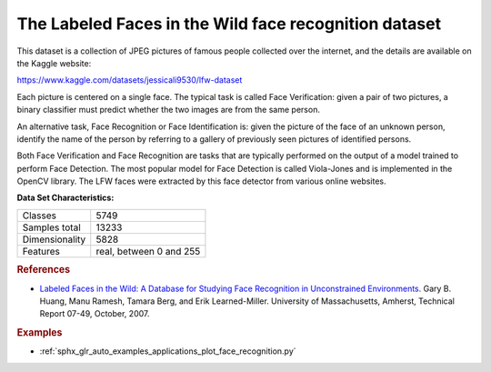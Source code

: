 .. _labeled_faces_in_the_wild_dataset:

The Labeled Faces in the Wild face recognition dataset
------------------------------------------------------

This dataset is a collection of JPEG pictures of famous people collected
over the internet, and the details are available on the Kaggle website:

https://www.kaggle.com/datasets/jessicali9530/lfw-dataset

Each picture is centered on a single face. The typical task is called
Face Verification: given a pair of two pictures, a binary classifier
must predict whether the two images are from the same person.

An alternative task, Face Recognition or Face Identification is:
given the picture of the face of an unknown person, identify the name
of the person by referring to a gallery of previously seen pictures of
identified persons.

Both Face Verification and Face Recognition are tasks that are typically
performed on the output of a model trained to perform Face Detection. The
most popular model for Face Detection is called Viola-Jones and is
implemented in the OpenCV library. The LFW faces were extracted by this
face detector from various online websites.

**Data Set Characteristics:**

=================   =======================
Classes                                5749
Samples total                         13233
Dimensionality                         5828
Features            real, between 0 and 255
=================   =======================

.. dropdown:: Usage

  ``scikit-learn`` provides two loaders that will automatically download,
  cache, parse the metadata files, decode the jpeg and convert the
  interesting slices into memmapped numpy arrays. This dataset size is more
  than 200 MB. The first load typically takes more than a couple of minutes
  to fully decode the relevant part of the JPEG files into numpy arrays. If
  the dataset has  been loaded once, the following times the loading times
  less than 200ms by using a memmapped version memoized on the disk in the
  ``~/scikit_learn_data/lfw_home/`` folder using ``joblib``.

  The first loader is used for the Face Identification task: a multi-class
  classification task (hence supervised learning)::

    >>> from sklearn.datasets import fetch_lfw_people
    >>> lfw_people = fetch_lfw_people(min_faces_per_person=70, resize=0.4)

    >>> for name in lfw_people.target_names:
    ...     print(name)
    ...
    Ariel Sharon
    Colin Powell
    Donald Rumsfeld
    George W Bush
    Gerhard Schroeder
    Hugo Chavez
    Tony Blair

  The default slice is a rectangular shape around the face, removing
  most of the background::

    >>> lfw_people.data.dtype
    dtype('float32')

    >>> lfw_people.data.shape
    (1288, 1850)

    >>> lfw_people.images.shape
    (1288, 50, 37)

  Each of the ``1140`` faces is assigned to a single person id in the ``target``
  array::

    >>> lfw_people.target.shape
    (1288,)

    >>> list(lfw_people.target[:10])
    [5, 6, 3, 1, 0, 1, 3, 4, 3, 0]

  The second loader is typically used for the face verification task: each sample
  is a pair of two picture belonging or not to the same person::

    >>> from sklearn.datasets import fetch_lfw_pairs
    >>> lfw_pairs_train = fetch_lfw_pairs(subset='train')

    >>> list(lfw_pairs_train.target_names)
    ['Different persons', 'Same person']

    >>> lfw_pairs_train.pairs.shape
    (2200, 2, 62, 47)

    >>> lfw_pairs_train.data.shape
    (2200, 5828)

    >>> lfw_pairs_train.target.shape
    (2200,)

  Both for the :func:`sklearn.datasets.fetch_lfw_people` and
  :func:`sklearn.datasets.fetch_lfw_pairs` function it is
  possible to get an additional dimension with the RGB color channels by
  passing ``color=True``, in that case the shape will be
  ``(2200, 2, 62, 47, 3)``.

  The :func:`sklearn.datasets.fetch_lfw_pairs` datasets is subdivided into
  3 subsets: the development ``train`` set, the development ``test`` set and
  an evaluation ``10_folds`` set meant to compute performance metrics using a
  10-folds cross validation scheme.

.. rubric:: References

* `Labeled Faces in the Wild: A Database for Studying Face Recognition
  in Unconstrained Environments.
  <https://people.cs.umass.edu/~elm/papers/lfw.pdf>`_
  Gary B. Huang, Manu Ramesh, Tamara Berg, and Erik Learned-Miller.
  University of Massachusetts, Amherst, Technical Report 07-49, October, 2007.


.. rubric:: Examples

* :ref:`sphx_glr_auto_examples_applications_plot_face_recognition.py`
